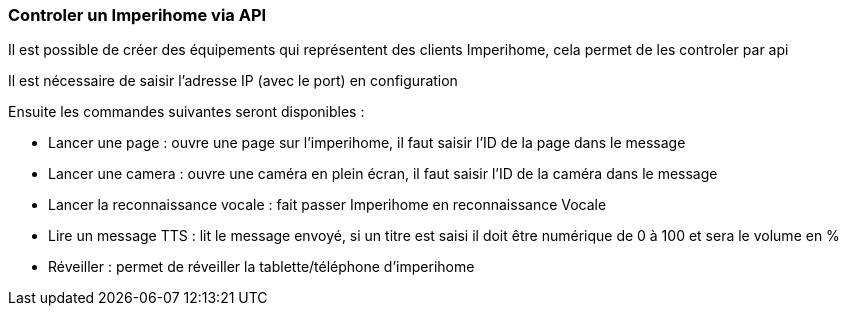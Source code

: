=== Controler un Imperihome via API

Il est possible de créer des équipements qui représentent des clients Imperihome, cela permet de les controler par api

Il est nécessaire de saisir l'adresse IP (avec le port) en configuration

Ensuite les commandes suivantes seront disponibles :

  - Lancer une page : ouvre une page sur l'imperihome, il faut saisir l'ID de la page dans le message

  - Lancer une camera : ouvre une caméra en plein écran, il faut saisir l'ID de la caméra dans le message

  - Lancer la reconnaissance vocale : fait passer Imperihome en reconnaissance Vocale

  - Lire un message TTS : lit le message envoyé, si un titre est saisi il doit être numérique de 0 à 100 et sera le volume en %

  - Réveiller : permet de réveiller la tablette/téléphone d'imperihome